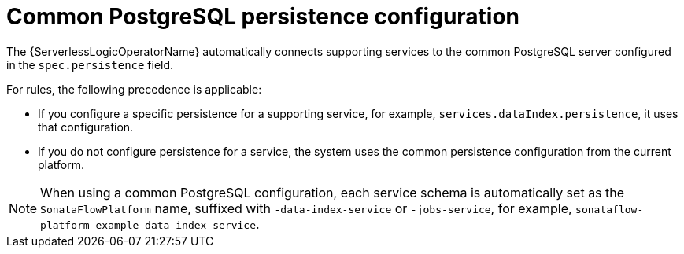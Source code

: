 // Module included in the following assemblies:
// * serverless-logic/serverless-logic-managing-supporting-services


:_mod-docs-content-type: REFERENCE
[id="serverless-logic-supporting-services-common-postgresql-persistence-config_{context}"]

= Common PostgreSQL persistence configuration

The {ServerlessLogicOperatorName} automatically connects supporting services to the common PostgreSQL server configured in the `spec.persistence` field. 

For rules, the following precedence is applicable:

* If you configure a specific persistence for a supporting service, for example, `services.dataIndex.persistence`, it uses that configuration.
* If you do not configure persistence for a service, the system uses the common persistence configuration from the current platform.

[NOTE]
====
When using a common PostgreSQL configuration, each service schema is automatically set as the `SonataFlowPlatform` name, suffixed with `-data-index-service` or `-jobs-service`, for example, `sonataflow-platform-example-data-index-service`.
====